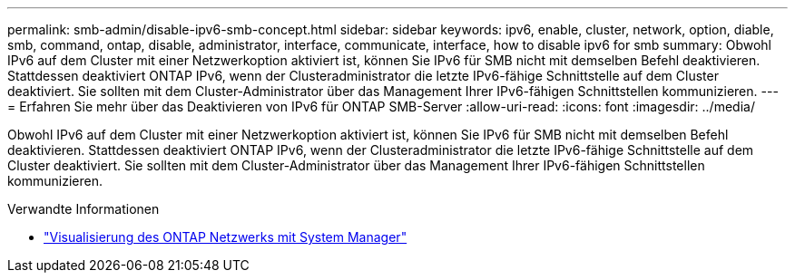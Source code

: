 ---
permalink: smb-admin/disable-ipv6-smb-concept.html 
sidebar: sidebar 
keywords: ipv6, enable, cluster, network, option, diable, smb, command, ontap, disable, administrator, interface, communicate, interface, how to disable ipv6 for smb 
summary: Obwohl IPv6 auf dem Cluster mit einer Netzwerkoption aktiviert ist, können Sie IPv6 für SMB nicht mit demselben Befehl deaktivieren. Stattdessen deaktiviert ONTAP IPv6, wenn der Clusteradministrator die letzte IPv6-fähige Schnittstelle auf dem Cluster deaktiviert. Sie sollten mit dem Cluster-Administrator über das Management Ihrer IPv6-fähigen Schnittstellen kommunizieren. 
---
= Erfahren Sie mehr über das Deaktivieren von IPv6 für ONTAP SMB-Server
:allow-uri-read: 
:icons: font
:imagesdir: ../media/


[role="lead"]
Obwohl IPv6 auf dem Cluster mit einer Netzwerkoption aktiviert ist, können Sie IPv6 für SMB nicht mit demselben Befehl deaktivieren. Stattdessen deaktiviert ONTAP IPv6, wenn der Clusteradministrator die letzte IPv6-fähige Schnittstelle auf dem Cluster deaktiviert. Sie sollten mit dem Cluster-Administrator über das Management Ihrer IPv6-fähigen Schnittstellen kommunizieren.

.Verwandte Informationen
* link:../networking/networking_reference.html["Visualisierung des ONTAP Netzwerks mit System Manager"^]

